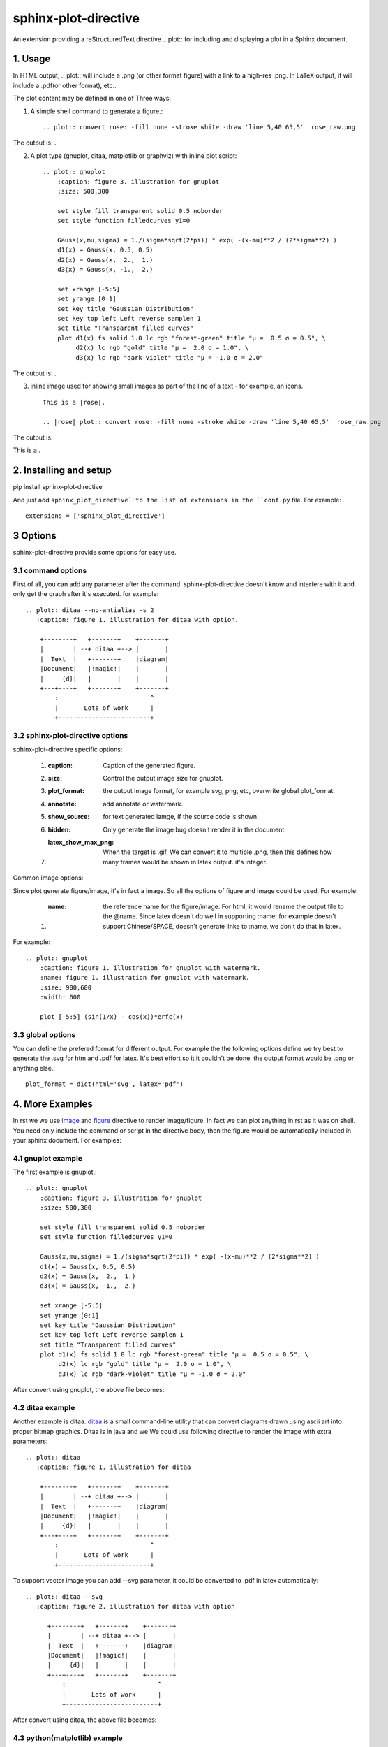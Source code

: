 sphinx-plot-directive
***********************

An extension providing a reStructuredText directive .. plot:: for including and displaying a plot in a Sphinx document.

1. Usage
============

In HTML output, .. plot:: will include a .png (or other format figure) with a link to a high-res .png. In LaTeX output, it will include a .pdf(or other format), etc..

The plot content may be defined in one of Three ways:

1) A simple shell command to generate a figure.::

    .. plot:: convert rose: -fill none -stroke white -draw 'line 5,40 65,5'  rose_raw.png

The output is: |imagemagick_example1|.

2) A plot type (gnuplot, ditaa, matplotlib or graphviz) with inline plot script::

    .. plot:: gnuplot
        :caption: figure 3. illustration for gnuplot
        :size: 500,300

        set style fill transparent solid 0.5 noborder
        set style function filledcurves y1=0

        Gauss(x,mu,sigma) = 1./(sigma*sqrt(2*pi)) * exp( -(x-mu)**2 / (2*sigma**2) )
        d1(x) = Gauss(x, 0.5, 0.5)
        d2(x) = Gauss(x,  2.,  1.)
        d3(x) = Gauss(x, -1.,  2.)

        set xrange [-5:5]
        set yrange [0:1]
        set key title "Gaussian Distribution"
        set key top left Left reverse samplen 1
        set title "Transparent filled curves"
        plot d1(x) fs solid 1.0 lc rgb "forest-green" title "μ =  0.5 σ = 0.5", \
             d2(x) lc rgb "gold" title "μ =  2.0 σ = 1.0", \
             d3(x) lc rgb "dark-violet" title "μ = -1.0 σ = 2.0"

The output is: |gnuplot_example|.

3) inline image used for showing small images as part of the line of a text - for example, an icons. ::

    This is a |rose|.

    .. |rose| plot:: convert rose: -fill none -stroke white -draw 'line 5,40 65,5'  rose_raw.png

The output is:

This is a |imagemagick_example1|.

2. Installing and setup
=======================

pip install sphinx-plot-directive

And just add ``sphinx_plot_directive` to the list of extensions in the
``conf.py`` file. For example::

    extensions = ['sphinx_plot_directive']

3 Options
===========

sphinx-plot-directive provide some options for easy use.

3.1 command options
-------------------

First of all, you can add any parameter after the command. sphinx-plot-directive
doesn't know and interfere with it and only get the graph after it's executed.
for example::

    .. plot:: ditaa --no-antialias -s 2
       :caption: figure 1. illustration for ditaa with option.

        +--------+   +-------+    +-------+
        |        | --+ ditaa +--> |       |
        |  Text  |   +-------+    |diagram|
        |Document|   |!magic!|    |       |
        |     {d}|   |       |    |       |
        +---+----+   +-------+    +-------+
            :                         ^
            |       Lots of work      |
            +-------------------------+

3.2 sphinx-plot-directive options
---------------------------------

sphinx-plot-directive specific options:

    #. :caption: Caption of the generated figure.
    #. :size: Control the output image size for gnuplot.
    #. :plot_format: the output image format, for example svg, png, etc, overwrite global plot_format.
    #. :annotate: add annotate or watermark.
    #. :show_source: for text generated iamge, if the source code is shown. 
    #. :hidden: Only generate the image bug doesn't render it in the document.
    #. :latex_show_max_png: When the target is .gif, We can convert it to multiple .png, then this defines how many frames would be shown in latex output. it's integer.

Common image options:

Since plot generate figure/image, it's in fact a image. So all the options of figure and image could be used. For example:

    #. :name: the reference name for the figure/image. For html, it would rename the output file to the @name. Since latex doesn't do well in supporting :name: for example doesn't support Chinese/SPACE, doesn't generate linke to :name, we don't do that in latex.

For example::

    .. plot:: gnuplot
        :caption: figure 1. illustration for gnuplot with watermark.
        :name: figure 1. illustration for gnuplot with watermark.
        :size: 900,600
        :width: 600

        plot [-5:5] (sin(1/x) - cos(x))*erfc(x)

3.3 global options
---------------------------------

You can define the prefered format for different output. For example the the following options define we try best to generate the .svg for htm and .pdf for latex. It's best effort so it it couldn't be done, the output format would be .png or anything else.::

    plot_format = dict(html='svg', latex='pdf')

4. More Examples
====================

In rst we we use `image`_ and `figure`_ directive to render image/figure. In fact we can plot anything in rst as it was on shell. You need only include the command or script in the directive body, then the figure would be automatically included in your sphinx document. For examples:

4.1 gnuplot example
-------------------

The first example is gnuplot.::

    .. plot:: gnuplot
        :caption: figure 3. illustration for gnuplot
        :size: 500,300

        set style fill transparent solid 0.5 noborder
        set style function filledcurves y1=0

        Gauss(x,mu,sigma) = 1./(sigma*sqrt(2*pi)) * exp( -(x-mu)**2 / (2*sigma**2) )
        d1(x) = Gauss(x, 0.5, 0.5)
        d2(x) = Gauss(x,  2.,  1.)
        d3(x) = Gauss(x, -1.,  2.)

        set xrange [-5:5]
        set yrange [0:1]
        set key title "Gaussian Distribution"
        set key top left Left reverse samplen 1
        set title "Transparent filled curves"
        plot d1(x) fs solid 1.0 lc rgb "forest-green" title "μ =  0.5 σ = 0.5", \
             d2(x) lc rgb "gold" title "μ =  2.0 σ = 1.0", \
             d3(x) lc rgb "dark-violet" title "μ = -1.0 σ = 2.0"

After convert using gnuplot, the above file becomes: |gnuplot_example|

4.2 ditaa example
-------------------

Another example is ditaa. ditaa_ is a small command-line utility that can
convert diagrams drawn using ascii art into proper bitmap graphics. Ditaa is in
java and we We could use following directive to render the image with extra
parameters::

    .. plot:: ditaa
       :caption: figure 1. illustration for ditaa

        +--------+   +-------+    +-------+
        |        | --+ ditaa +--> |       |
        |  Text  |   +-------+    |diagram|
        |Document|   |!magic!|    |       |
        |     {d}|   |       |    |       |
        +---+----+   +-------+    +-------+
            :                         ^
            |       Lots of work      |
            +-------------------------+

To support vector image you can add --svg parameter, it could be converted to
.pdf in latex automatically::

    .. plot:: ditaa --svg
       :caption: figure 2. illustration for ditaa with option

          +--------+   +-------+    +-------+
          |        | --+ ditaa +--> |       |
          |  Text  |   +-------+    |diagram|
          |Document|   |!magic!|    |       |
          |     {d}|   |       |    |       |
          +---+----+   +-------+    +-------+
              :                         ^
              |       Lots of work      |
              +-------------------------+

After convert using ditaa, the above file becomes: |ditaa_example|

4.3 python(matplotlib) example
---------------------------------

Another example is mulplotlib.plot. ::

    .. plot:: python
        :caption: figure 4. illustration for python

        import numpy as np
        import matplotlib.pyplot as plt

        x = np.linspace(0, 1, 500)
        y = np.sin(4 * np.pi * x) * np.exp(-5 * x)

        fig, ax = plt.subplots()

        ax.fill(x, y, zorder=10)
        ax.grid(True, zorder=5)
        plt.show()

After conversion using python, we could get the following image: |matplotlib_example|

4.4 graphviz(dot) example
--------------------------

Another example is graphivx(dot), since we want to generate png image, we add
the option in the command, it's dot's own option::

    .. plot:: dot -Tpng
        :caption: illustration for dot

        digraph G {

                subgraph cluster_0 {
                        style=filled;
                        color=lightgrey;
                        node [style=filled,color=white];
                        a0 -> a1 -> a2 -> a3;
                        label = "process #1";
                }

                subgraph cluster_1 {
                        node [style=filled];
                        b0 -> b1 -> b2 -> b3;
                        label = "process #2";
                        color=blue
                }
                start -> a0;
                start -> b0;
                a1 -> b3;
                b2 -> a3;
                a3 -> a0;
                a3 -> end;
                b3 -> end;

                start [shape=Mdiamond];
                end [shape=Msquare];
        }

After convert using dot, the above file becomes: |graphviz_example|

4.5 imagemagick example
-------------------------

Another example is convert. You can write the command in the commnad line::

    .. plot:: convert rose: -fill none -stroke white -draw 'line 5,40 65,5'  rose_raw.png
    :caption: illustration for convert

This is the output: |imagemagick_example1|

or you can write a magick script as the following::

    .. plot:: magick
        :caption: illustration for convert

        magick -size 140x130 xc:white -stroke black
        -fill red   -draw "path 'M 60,70 L   60,20   A 50,50 0 0,1 68.7,20.8 Z'"
        -fill green -draw "path 'M 60,70 L 68.7,20.8 A 50,50 0 0,1 77.1,23.0 Z'"
        -fill blue  -draw "path 'M 68,65 L 85.1,18.0 A 50,50 0 0,1  118,65   Z'"
        -fill gold  -draw "path 'M 60,70 L  110,70   A 50,50 0 1,1   60,20   Z'"
        -fill black -stroke none  -pointsize 10
        -draw "text 57,19 '10' text 70,20 '10' text 90,19 '70' text 113,78 '270'"

This is the output: |imagemagick_example2|

4.6 blockdiag, seqdiag, actdiag, nwdiag.
------------------------------------------

demo for blockdiag::

    .. plot:: blockdiag
        :caption: demo for blockdiag
        :name: demo for blockdiag

        blockdiag {
          // Set stacked to nodes.
          stacked [stacked];
          diamond [shape = "diamond", stacked];
          database [shape = "flowchart.database", stacked];

          stacked -> diamond -> database;
        }

This will generate the follong image on your .htm/.pdf document generated from
sphinx: |blockdiag_example|

demo for seqdiag::

    .. plot:: blockdiag
        :caption: demo for seqdiag
        :name: demo for seqdiag

    seqdiag {
      // Set edge metrix.
      edge_length = 300;  // default value is 192
      span_height = 80;  // default value is 40

      // Set fontsize.
      default_fontsize = 16;  // default value is 11

      // Do not show activity line
      activation = none;

      // Numbering edges automaticaly
      autonumber = True;

      // Change note color
      default_note_color = lightblue;

      browser  -> webserver [label = "GET \n/index.html"];
      browser <-- webserver [note = "Apache works!"];
    }

This will generate the follong image on your .htm/.pdf document generated from
sphinx: |seqdiag_example|

demo for actdiag::

    .. plot:: actdiag
        :caption: demo for actdiag
        :name: demo for actdiag

    actdiag {
      write -> convert -> image

      lane user {
         label = "User"
         write [label = "Writing reST"];
         image [label = "Get diagram IMAGE"];
      }
      lane actdiag {
         convert [label = "Convert reST to Image"];
      }
    }

This will generate the follong image on your .htm/.pdf document generated from
sphinx: |actdiag_example| 

demo for nwdiag::

    .. plot:: nwdiag
        :caption: demo for actdiag
        :name: demo for actdiag

    nwdiag {
      network dmz {
          address = "210.x.x.x/24"

          web01 [address = "210.x.x.1"];
          web02 [address = "210.x.x.2"];
      }
      network internal {
          address = "172.x.x.x/24";

          web01 [address = "172.x.x.1"];
          web02 [address = "172.x.x.2"];
          db01;
          db02;
      }
    }

This will generate the follong image on your .htm/.pdf document generated from
sphinx: |nwdiag_example| 

4.7 Other applications
-------------------------

In theory, All the command which could generate graph could be used after the
directive "..plot::". Please report it when you found anyone which works or
doesn't work.

5. License
==========

MIT

.. _ditaa: http://ditaa.sourceforge.net/
.. _image: http://docutils.sourceforge.net/docs/ref/rst/directives.html#image
.. _figure: http://docutils.sourceforge.net/docs/ref/rst/directives.html#figure


.. |imagemagick_example1| image:: https://legacy.imagemagick.org/Usage/draw/rose_raw.png
.. |imagemagick_example2| image:: https://legacy.imagemagick.org/Usage/draw/piechart.jpg
.. |gnuplot_example| image:: http://gnuplot.sourceforge.net/demo_5.2/transparent.2.png
.. |ditaa_example| image:: http://ditaa.sourceforge.net/images/first.png
.. |matplotlib_example| image:: https://matplotlib.org/2.0.2/_images/fill_demo1.png
.. |graphviz_example| image:: http://www.graphviz.org/Gallery/directed/cluster.png
.. |blockdiag_example| image:: http://blockdiag.com/en/_images/blockdiag-56cb174d92d602f8cc9013006e661c4806e1d5ab.png
.. |seqdiag_example| image:: http://blockdiag.com/en/_images/seqdiag-9d43a794bd1f63fc9418595e4451c5fb9c52ad39.png
.. |actdiag_example| image:: http://blockdiag.com/en/_images/actdiag-27aec367951ef70f7b5badceebbcc0c2bc687752.png
.. |nwdiag_example| image:: http://blockdiag.com/en/_images/nwdiag-be3d31eeeacd641176a6f63703748e33d278419a.png

6. Changelog
============

1.0 Initial upload.

Refenreces
==========

#. blockdiag, http://blockdiag.com/en/blockdiag/index.html
#. seqdiag , http://blockdiag.com/en/seqdiag/index.html
#. actdiag , http://blockdiag.com/en/nwdiag/actdiag.html
#. nwdiag , http://blockdiag.com/en/nwdiag/index.html

